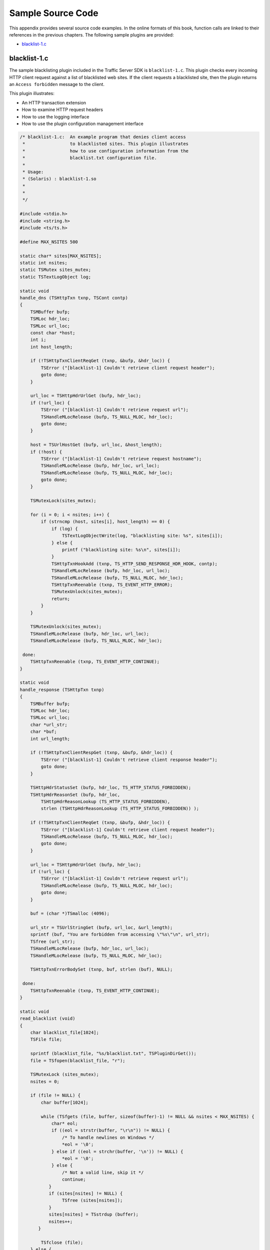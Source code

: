 Sample Source Code
******************

.. Licensed to the Apache Software Foundation (ASF) under one
   or more contributor license agreements.  See the NOTICE file
  distributed with this work for additional information
  regarding copyright ownership.  The ASF licenses this file
  to you under the Apache License, Version 2.0 (the
  "License"); you may not use this file except in compliance
  with the License.  You may obtain a copy of the License at
 
   http://www.apache.org/licenses/LICENSE-2.0
 
  Unless required by applicable law or agreed to in writing,
  software distributed under the License is distributed on an
  "AS IS" BASIS, WITHOUT WARRANTIES OR CONDITIONS OF ANY
  KIND, either express or implied.  See the License for the
  specific language governing permissions and limitations
  under the License.

This appendix provides several source code examples. In the online
formats of this book, function calls are linked to their references in
the previous chapters. The following sample plugins are provided:

-  `blacklist-1.c`_

.. _blacklist-1.c:

blacklist-1.c
-------------

The sample blacklisting plugin included in the Traffic Server SDK is
``blacklist-1.c``. This plugin checks every incoming HTTP client request
against a list of blacklisted web sites. If the client requests a
blacklisted site, then the plugin returns an ``Access forbidden``
message to the client.

This plugin illustrates:

-  An HTTP transaction extension

-  How to examine HTTP request headers

-  How to use the logging interface

-  How to use the plugin configuration management interface

.. code-block:: c

       /* blacklist-1.c:  An example program that denies client access
        *                 to blacklisted sites. This plugin illustrates
        *                 how to use configuration information from the
        *                 blacklist.txt configuration file.
        *
        * Usage:
        * (Solaris) : blacklist-1.so
        *
        *
        */

       #include <stdio.h>
       #include <string.h>
       #include <ts/ts.h>

       #define MAX_NSITES 500

       static char* sites[MAX_NSITES];
       static int nsites;
       static TSMutex sites_mutex;
       static TSTextLogObject log;

       static void
       handle_dns (TSHttpTxn txnp, TSCont contp)
       {
           TSMBuffer bufp;
           TSMLoc hdr_loc;
           TSMLoc url_loc;
           const char *host;
           int i;
           int host_length;

           if (!TSHttpTxnClientReqGet (txnp, &bufp, &hdr_loc)) {
               TSError ("[blacklist-1] Couldn't retrieve client request header");
               goto done;
           }

           url_loc = TSHttpHdrUrlGet (bufp, hdr_loc);
           if (!url_loc) {
               TSError ("[blacklist-1] Couldn't retrieve request url");
               TSHandleMLocRelease (bufp, TS_NULL_MLOC, hdr_loc);
               goto done;
           }

           host = TSUrlHostGet (bufp, url_loc, &host_length);
           if (!host) {
               TSError ("[blacklist-1] Couldn't retrieve request hostname");
               TSHandleMLocRelease (bufp, hdr_loc, url_loc);
               TSHandleMLocRelease (bufp, TS_NULL_MLOC, hdr_loc);
               goto done;
           }

           TSMutexLock(sites_mutex);

           for (i = 0; i < nsites; i++) {
               if (strncmp (host, sites[i], host_length) == 0) {
                   if (log) {
                       TSTextLogObjectWrite(log, "blacklisting site: %s", sites[i]);
                   } else {
                       printf ("blacklisting site: %s\n", sites[i]);
                   }
                   TSHttpTxnHookAdd (txnp, TS_HTTP_SEND_RESPONSE_HDR_HOOK, contp);
                   TSHandleMLocRelease (bufp, hdr_loc, url_loc);
                   TSHandleMLocRelease (bufp, TS_NULL_MLOC, hdr_loc);
                   TSHttpTxnReenable (txnp, TS_EVENT_HTTP_ERROR);
                   TSMutexUnlock(sites_mutex);
                   return;
               }
           }

           TSMutexUnlock(sites_mutex);
           TSHandleMLocRelease (bufp, hdr_loc, url_loc);
           TSHandleMLocRelease (bufp, TS_NULL_MLOC, hdr_loc);

        done:
           TSHttpTxnReenable (txnp, TS_EVENT_HTTP_CONTINUE);
       }

       static void
       handle_response (TSHttpTxn txnp)
       {
           TSMBuffer bufp;
           TSMLoc hdr_loc;
           TSMLoc url_loc;
           char *url_str;
           char *buf;
           int url_length;

           if (!TSHttpTxnClientRespGet (txnp, &bufp, &hdr_loc)) {
               TSError ("[blacklist-1] Couldn't retrieve client response header");
               goto done;
           }

           TSHttpHdrStatusSet (bufp, hdr_loc, TS_HTTP_STATUS_FORBIDDEN);
           TSHttpHdrReasonSet (bufp, hdr_loc,
               TSHttpHdrReasonLookup (TS_HTTP_STATUS_FORBIDDEN),
               strlen (TSHttpHdrReasonLookup (TS_HTTP_STATUS_FORBIDDEN)) );

           if (!TSHttpTxnClientReqGet (txnp, &bufp, &hdr_loc)) {
               TSError ("[blacklist-1] Couldn't retrieve client request header");
               TSHandleMLocRelease (bufp, TS_NULL_MLOC, hdr_loc);
               goto done;
           }

           url_loc = TSHttpHdrUrlGet (bufp, hdr_loc);
           if (!url_loc) {
               TSError ("[blacklist-1] Couldn't retrieve request url");
               TSHandleMLocRelease (bufp, TS_NULL_MLOC, hdr_loc);
               goto done;
           }

           buf = (char *)TSmalloc (4096);

           url_str = TSUrlStringGet (bufp, url_loc, &url_length);
           sprintf (buf, "You are forbidden from accessing \"%s\"\n", url_str);
           TSfree (url_str);
           TSHandleMLocRelease (bufp, hdr_loc, url_loc);
           TSHandleMLocRelease (bufp, TS_NULL_MLOC, hdr_loc);

           TSHttpTxnErrorBodySet (txnp, buf, strlen (buf), NULL);

        done:
           TSHttpTxnReenable (txnp, TS_EVENT_HTTP_CONTINUE);
       }

       static void
       read_blacklist (void)
       {
           char blacklist_file[1024];
           TSFile file;

           sprintf (blacklist_file, "%s/blacklist.txt", TSPluginDirGet());
           file = TSfopen(blacklist_file, "r");

           TSMutexLock (sites_mutex);
           nsites = 0;

           if (file != NULL) {
               char buffer[1024];

               while (TSfgets (file, buffer, sizeof(buffer)-1) != NULL && nsites < MAX_NSITES) {
                   char* eol;
                   if ((eol = strstr(buffer, "\r\n")) != NULL) {
                       /* To handle newlines on Windows */
                       *eol = '\0';
                   } else if ((eol = strchr(buffer, '\n')) != NULL) {
                       *eol = '\0';
                   } else {
                       /* Not a valid line, skip it */
                       continue;
                  }
                  if (sites[nsites] != NULL) {
                       TSfree (sites[nsites]);
                  }
                  sites[nsites] = TSstrdup (buffer);
                  nsites++;
              }

               TSfclose (file);
           } else {
              TSError ("[blacklist-1] Unable to open %s", blacklist_file);
              TSError ("[blacklist-1] All sites will be allowed", blacklist_file);
           }

           TSMutexUnlock (sites_mutex);
       }

       static int
       blacklist_plugin (TSCont contp, TSEvent event, void *edata)
       {
           TSHttpTxn txnp = (TSHttpTxn) edata;

           switch (event) {
           case TS_EVENT_HTTP_OS_DNS:
               handle_dns (txnp, contp);
               return 0;
           case TS_EVENT_HTTP_SEND_RESPONSE_HDR:
               handle_response (txnp);
               return 0;
           case TS_EVENT_MGMT_UPDATE:
               read_blacklist ();
               return 0;
           default:
               break;
           }
           return 0;
       }

       int
       check_ts_version()
       {

          const char *ts_version = TSTrafficServerVersionGet();
          int result = 0;

          if (ts_version) {
              int major_ts_version = 0;
              int minor_ts_version = 0;
              int patch_ts_version = 0;

              if (sscanf(ts_version, "%d.%d.%d", &major_ts_version, &minor_ts_version, &patch_ts_version) != 3) {
                   return 0;
              }

              /* Need at least TS 2.0 */
              if (major_ts_version >= 2) {
                   result = 1;
              }

          }

          return result;
       }

       void
       TSPluginInit (int argc, const char *argv[])
       {
           int i;
           TSCont contp;
           TSPluginRegistrationInfo info;

           info.plugin_name = "blacklist-1";
           info.vendor_name = "DsCompany";
           info.support_email = "ts-api-support@DsCompany.com";

           if (!TSPluginRegister(&info)) {
               TSError ("[blacklist-1] Plugin registration failed.");
           }

           if (!check_ts_version()) {
              TSError ("[blacklist-1] Plugin requires Traffic Server 2.0 or later");
              return;
           }

           /* create an TSTextLogObject to log blacklisted requests to */
           TSReturnCode error = TSTextLogObjectCreate("blacklist", TS_LOG_MODE_ADD_TIMESTAMP,
                    &log);
           if (error != TS_SUCCESS) {
               printf("Blacklist plugin: error %d while creating log\n", error);
           }

           sites_mutex = TSMutexCreate ();

           nsites = 0;
           for (i = 0; i < MAX_NSITES; i++) {
               sites[i] = NULL;
           }

           read_blacklist ();

           contp = TSContCreate (blacklist_plugin, NULL);

           TSHttpHookAdd (TS_HTTP_OS_DNS_HOOK, contp);

           TSMgmtUpdateRegister (contp, "Super Blacklist Plugin", "blacklist.cgi");
       }


